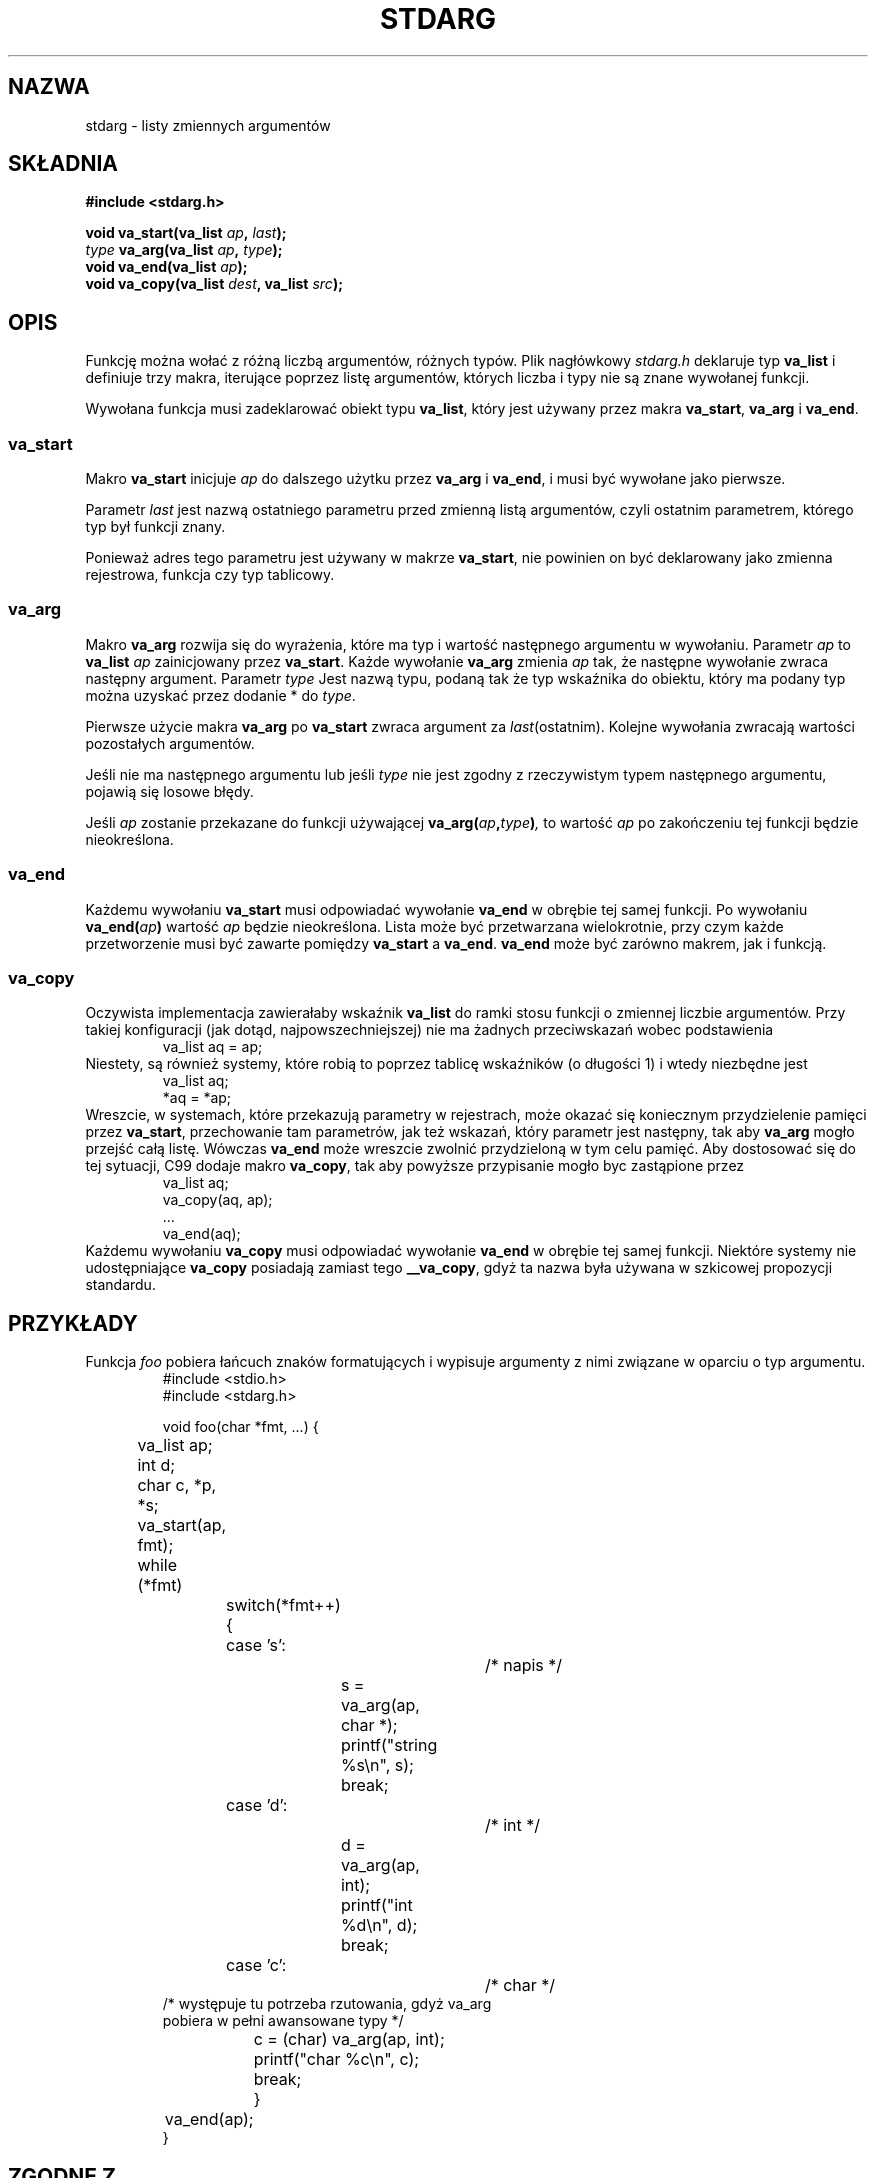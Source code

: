 .\" 1999 PTM Przemek Borys
.\" Aktualizacja do man-pages 1.47 - A. Krzysztofowicz <ankry@mif.pg.gda.pl>
.\" --------
.\" Copyright (c) 1990, 1991 The Regents of the University of California.
.\" All rights reserved.
.\"
.\" This code is derived from software contributed to Berkeley by
.\" the American National Standards Committee X3, on Information
.\" Processing Systems.
.\"
.\" Redistribution and use in source and binary forms, with or without
.\" modification, are permitted provided that the following conditions
.\" are met:
.\" 1. Redistributions of source code must retain the above copyright
.\"    notice, this list of conditions and the following disclaimer.
.\" 2. Redistributions in binary form must reproduce the above copyright
.\"    notice, this list of conditions and the following disclaimer in the
.\"    documentation and/or other materials provided with the distribution.
.\" 3. All advertising materials mentioning features or use of this software
.\"    must display the following acknowledgement:
.\"	This product includes software developed by the University of
.\"	California, Berkeley and its contributors.
.\" 4. Neither the name of the University nor the names of its contributors
.\"    may be used to endorse or promote products derived from this software
.\"    without specific prior written permission.
.\"
.\" THIS SOFTWARE IS PROVIDED BY THE REGENTS AND CONTRIBUTORS ``AS IS'' AND
.\" ANY EXPRESS OR IMPLIED WARRANTIES, INCLUDING, BUT NOT LIMITED TO, THE
.\" IMPLIED WARRANTIES OF MERCHANTABILITY AND FITNESS FOR A PARTICULAR PURPOSE
.\" ARE DISCLAIMED.  IN NO EVENT SHALL THE REGENTS OR CONTRIBUTORS BE LIABLE
.\" FOR ANY DIRECT, INDIRECT, INCIDENTAL, SPECIAL, EXEMPLARY, OR CONSEQUENTIAL
.\" DAMAGES (INCLUDING, BUT NOT LIMITED TO, PROCUREMENT OF SUBSTITUTE GOODS
.\" OR SERVICES; LOSS OF USE, DATA, OR PROFITS; OR BUSINESS INTERRUPTION)
.\" HOWEVER CAUSED AND ON ANY THEORY OF LIABILITY, WHETHER IN CONTRACT, STRICT
.\" LIABILITY, OR TORT (INCLUDING NEGLIGENCE OR OTHERWISE) ARISING IN ANY WAY
.\" OUT OF THE USE OF THIS SOFTWARE, EVEN IF ADVISED OF THE POSSIBILITY OF
.\" SUCH DAMAGE.
.\"
.\"	@(#)stdarg.3	6.8 (Berkeley) 6/29/91
.\"
.\" Converted for Linux, Mon Nov 29 15:11:11 1993, faith@cs.unc.edu
.\" Additions, 2001-10-14, aeb
.\" --------
.TH STDARG 3 2001-10-14 "" "Podręcznik programisty Linuksa"
.SH NAZWA
stdarg \- listy zmiennych argumentów
.SH SKŁADNIA
.B #include <stdarg.h>
.sp
.BI "void va_start(va_list " ap ", " last );
.br
.BI "" type " va_arg(va_list " ap ", " type );
.br
.BI "void va_end(va_list " ap );
.br
.BI "void va_copy(va_list " dest ", va_list " src );
.SH OPIS
Funkcję można wołać z różną liczbą argumentów, różnych typów. Plik
nagłówkowy
.I stdarg.h
deklaruje typ
.B va_list
i definiuje trzy makra, iterujące poprzez listę argumentów, których liczba i
typy nie są znane wywołanej funkcji.
.PP
Wywołana funkcja musi zadeklarować obiekt typu
.BR va_list ,
który jest używany przez makra
.BR va_start ,
.BR va_arg 
i
.BR va_end .
.SS va_start
Makro
.B va_start
inicjuje
.I ap
do dalszego użytku przez
.B va_arg
i
.BR va_end ,
i musi być wywołane jako pierwsze.
.PP
Parametr
.I last
jest nazwą ostatniego parametru przed zmienną listą argumentów, czyli ostatnim
parametrem, którego typ był funkcji znany.
.PP
Ponieważ adres tego parametru jest używany w makrze
.BR va_start ,
nie powinien on być deklarowany jako zmienna rejestrowa, funkcja czy typ
tablicowy.
.SS va_arg
Makro
.B va_arg
rozwija się do wyrażenia, które ma typ i wartość następnego argumentu w
wywołaniu. Parametr
.I ap
to
.B va_list
.I ap
zainicjowany przez
.BR va_start .
Każde wywołanie
.B va_arg
zmienia
.I ap
tak, że następne wywołanie zwraca następny argument. Parametr
.I type
Jest nazwą typu, podaną tak że typ wskaźnika do obiektu, który ma podany typ
można uzyskać przez dodanie * do
.IR type .
.PP
Pierwsze użycie makra
.B va_arg
po
.B va_start
zwraca argument za
.IR last (ostatnim).
Kolejne wywołania zwracają wartości pozostałych argumentów.
.PP
Jeśli nie ma następnego argumentu lub jeśli
.I type
nie jest zgodny z rzeczywistym typem następnego argumentu, pojawią się
losowe błędy.
.PP
Jeśli
.I ap
zostanie przekazane do funkcji używającej
.BI va_arg( ap , type )\fP,
to wartość
.I ap
po zakończeniu tej funkcji będzie nieokreślona.
.SS va_end
Każdemu wywołaniu
.B va_start
musi odpowiadać wywołanie
.B va_end
w obrębie tej samej funkcji. Po wywołaniu
.BI va_end( ap )
wartość
.I ap
będzie nieokreślona. Lista może być przetwarzana wielokrotnie, przy czym
.\" transversal of the list  ->  przetworzenie listy ?
każde przetworzenie musi być zawarte pomiędzy
.B va_start
a
.BR va_end .
.B va_end
może być zarówno makrem, jak i funkcją.
.SS va_copy
.\" Proposal from clive@demon.net, 1997-02-28
Oczywista implementacja zawierałaby wskaźnik
.B va_list
do ramki stosu funkcji o zmiennej liczbie argumentów.
Przy takiej konfiguracji (jak dotąd, najpowszechniejszej) nie ma żadnych
przeciwskazań wobec podstawienia
.RS
.nf
        va_list aq = ap;
.fi
.RE
Niestety, są również systemy, które robią to poprzez tablicę wskaźników
(o długości 1) i wtedy niezbędne jest
.RS
.nf
        va_list aq;
        *aq = *ap;
.fi
.RE
Wreszcie, w systemach, które przekazują parametry w rejestrach, może okazać
się koniecznym przydzielenie pamięci przez
.BR va_start ,
przechowanie tam parametrów, jak też wskazań, który parametr jest następny,
tak aby
.B va_arg
mogło przejść całą listę. Wówczas
.B va_end
może wreszcie zwolnić przydzieloną w tym celu pamięć.
Aby dostosować się do tej sytuacji, C99 dodaje makro
.BR va_copy ,
tak aby powyższe przypisanie mogło byc zastąpione przez
.RS
.nf
        va_list aq;
        va_copy(aq, ap);
        ...
        va_end(aq);
.fi
.RE
Każdemu wywołaniu
.B va_copy
musi odpowiadać wywołanie
.B va_end
w obrębie tej samej funkcji.
Niektóre systemy nie udostępniające
.B va_copy
posiadają zamiast tego
.BR __va_copy ,
gdyż ta nazwa była używana w szkicowej propozycji standardu.
.SH PRZYKŁADY
Funkcja
.I foo
pobiera łańcuch znaków formatujących i wypisuje argumenty z nimi związane
w oparciu o typ argumentu. 
.RS
.nf
#include <stdio.h>
#include <stdarg.h>

void foo(char *fmt, ...) {
	va_list ap;
	int d;
	char c, *p, *s;

	va_start(ap, fmt);
	while (*fmt)
		switch(*fmt++) {
		case 's':			/* napis */
			s = va_arg(ap, char *);
			printf("string %s\en", s);
			break;
		case 'd':			/* int */
			d = va_arg(ap, int);
			printf("int %d\en", d);
			break;
		case 'c':			/* char */
                        /* występuje tu potrzeba rzutowania, gdyż va_arg
                           pobiera w pełni awansowane typy */
.\" W oryginale: fully promoted types
			c = (char) va_arg(ap, int);
			printf("char %c\en", c);
			break;
		}
	va_end(ap);
}
.fi
.RE
.SH "ZGODNE Z"
Makra
.BR va_start ,
.BR va_arg ,
i
.B va_end
są zgodne z ANSI X3.159-1989 (``C89'').
C99 definiuje makro
.BR va_copy .
.SH KOMPATYBILNOŚĆ
Makra te
.I nie
są zgodne z historycznymi makrami, które zastąpiły. Zgodna wstecznie wersja
znajduje się w pliku nagłówkowym
.IR varargs.h .
.SH PORÓWNANIE
Historyczna konfiguracja to:
.RS
.nf
#include <varargs.h>

void foo(va_alist) va_dcl {
        va_list ap;

        va_start(ap);
        while(...) {
                ...
                x = va_arg(ap, type);
                ...
        }
        va_end(ap);
}
.fi
.RE
W niektórych systemach,
.I va_end
zawiera zamykający '}' odpowiadający '{' w
.IR va_start ,
tak żeby obydwa makra musiały wystąpić w tej samej funkcji w dozwolony sposób.
.SH USTERKI
W przeciwieństwie do makr
.BR varargs ,
makra
.B stdarg
nie zezwalają programistom na tworzenie funkcji bez ustalonych argumentów.
Problem ten powoduje utrudnienia podczas konwersji kodu 
.B varargs
na kod
.BR stdarg ,
a także utrudnia tworzenie funkcji, które mają za zadanie jedynie przekazać
wszystkie swoje argumenty do funkcji pobierającej argument
.BR va_list ,
takiej jak
.BR vfprintf (3).
